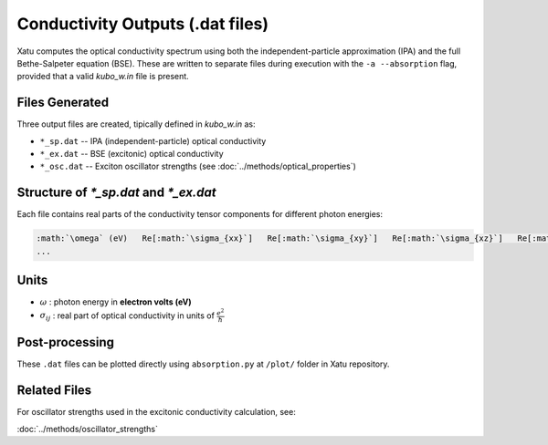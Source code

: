 ======================================
Conductivity Outputs (.dat files)
======================================

Xatu computes the optical conductivity spectrum using both the independent-particle approximation (IPA) and the full Bethe-Salpeter equation (BSE). These are written to separate files during execution with the ``-a --absorption`` flag, provided that a valid `kubo_w.in` file is present.

Files Generated
===============

Three output files are created, tipically defined in `kubo_w.in` as:

- ``*_sp.dat`` -- IPA (independent-particle) optical conductivity
- ``*_ex.dat`` -- BSE (excitonic) optical conductivity
- ``*_osc.dat`` -- Exciton oscillator strengths (see :doc:`../methods/optical_properties`)

Structure of `*_sp.dat` and `*_ex.dat`
=======================================

Each file contains real parts of the conductivity tensor components for different photon energies:

.. code-block:: text

   :math:`\omega` (eV)   Re[:math:`\sigma_{xx}`]   Re[:math:`\sigma_{xy}`]   Re[:math:`\sigma_{xz}`]   Re[:math:`\sigma_{yx}`]   Re[:math:`\sigma_{yy}`]   Re[:math:`\sigma_{yz}`]   Re[:math:`\sigma_{zx}`]   Re[:math:`\sigma_{zy}`]   Re[:math:`\sigma_{zz}`]
   ...

Units
======

- :math:`\omega` : photon energy in **electron volts (eV)**

- :math:`\sigma_{ij}` : real part of optical conductivity in units of :math:`\frac{e^2}{\hbar}`

Post-processing
================

These ``.dat`` files can be plotted directly using ``absorption.py`` at ``/plot/`` folder in Xatu repository.

Related Files
=============

For oscillator strengths used in the excitonic conductivity calculation, see:

:doc:`../methods/oscillator_strengths`